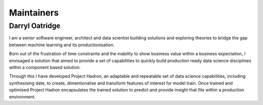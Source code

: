 Maintainers
===========

Darryl Oatridge
---------------

I am a senior software engineer, architect and data scientist building solutions and exploring theories to bridge
the gap between machine learning and its productionisation.

Born out of the frustration of time constraints and the inability to show business value within a business
expectation, I envisaged a solution that aimed to provide a set of capabilities to quickly build production
ready data science disciplines within a component based solution.

Through this I have developed Project Hadron, an adaptable and repeatable set of data science capabilities,
including synthesising date, to create, dimentionalise and transform features of interest for model train.
Once trained and optimised Project Hadron encapsulates the trained solution to predict and provide insight
that fits within a production environment.

